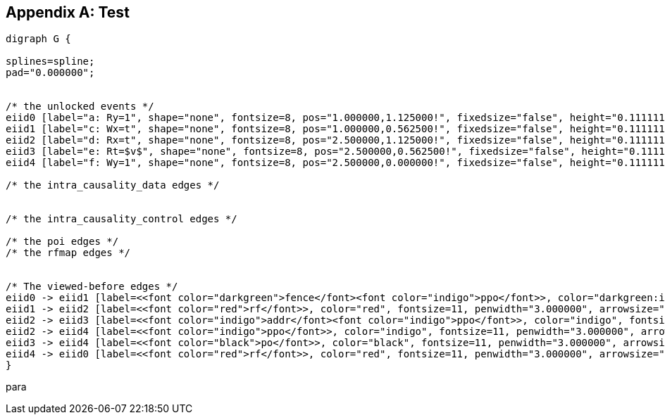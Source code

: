 [appendix]
== Test


//include::images/graphviz/litmus_sample.dot[]
//[[litmus-sample]]
//.A sample litmus test and one forbidden execution (a0=1).
//image::image_placeholder.png[]


[graphviz,test-diagram,svg]
....
digraph G {

splines=spline;
pad="0.000000";


/* the unlocked events */
eiid0 [label="a: Ry=1", shape="none", fontsize=8, pos="1.000000,1.125000!", fixedsize="false", height="0.111111", width="0.555556"];
eiid1 [label="c: Wx=t", shape="none", fontsize=8, pos="1.000000,0.562500!", fixedsize="false", height="0.111111", width="0.555556"];
eiid2 [label="d: Rx=t", shape="none", fontsize=8, pos="2.500000,1.125000!", fixedsize="false", height="0.111111", width="0.555556"];
eiid3 [label="e: Rt=$v$", shape="none", fontsize=8, pos="2.500000,0.562500!", fixedsize="false", height="0.111111", width="0.555556"];
eiid4 [label="f: Wy=1", shape="none", fontsize=8, pos="2.500000,0.000000!", fixedsize="false", height="0.111111", width="0.555556"];

/* the intra_causality_data edges */


/* the intra_causality_control edges */

/* the poi edges */
/* the rfmap edges */


/* The viewed-before edges */
eiid0 -> eiid1 [label=<<font color="darkgreen">fence</font><font color="indigo">ppo</font>>, color="darkgreen:indigo", fontsize=11, penwidth="3.000000", arrowsize="0.666700"];
eiid1 -> eiid2 [label=<<font color="red">rf</font>>, color="red", fontsize=11, penwidth="3.000000", arrowsize="0.666700"];
eiid2 -> eiid3 [label=<<font color="indigo">addr</font><font color="indigo">ppo</font>>, color="indigo", fontsize=11, penwidth="3.000000", arrowsize="0.666700"];
eiid2 -> eiid4 [label=<<font color="indigo">ppo</font>>, color="indigo", fontsize=11, penwidth="3.000000", arrowsize="0.666700"];
eiid3 -> eiid4 [label=<<font color="black">po</font>>, color="black", fontsize=11, penwidth="3.000000", arrowsize="0.666700"];
eiid4 -> eiid0 [label=<<font color="red">rf</font>>, color="red", fontsize=11, penwidth="3.000000", arrowsize="0.666700"];
}
....


para

